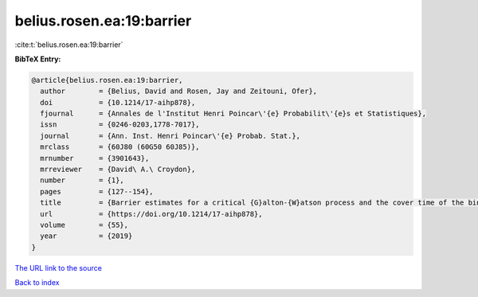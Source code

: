 belius.rosen.ea:19:barrier
==========================

:cite:t:`belius.rosen.ea:19:barrier`

**BibTeX Entry:**

.. code-block:: bibtex

   @article{belius.rosen.ea:19:barrier,
     author        = {Belius, David and Rosen, Jay and Zeitouni, Ofer},
     doi           = {10.1214/17-aihp878},
     fjournal      = {Annales de l'Institut Henri Poincar\'{e} Probabilit\'{e}s et Statistiques},
     issn          = {0246-0203,1778-7017},
     journal       = {Ann. Inst. Henri Poincar\'{e} Probab. Stat.},
     mrclass       = {60J80 (60G50 60J85)},
     mrnumber      = {3901643},
     mrreviewer    = {David\ A.\ Croydon},
     number        = {1},
     pages         = {127--154},
     title         = {Barrier estimates for a critical {G}alton-{W}atson process and the cover time of the binary tree},
     url           = {https://doi.org/10.1214/17-aihp878},
     volume        = {55},
     year          = {2019}
   }
`The URL link to the source <https://doi.org/10.1214/17-aihp878>`_


`Back to index <../By-Cite-Keys.html>`_
